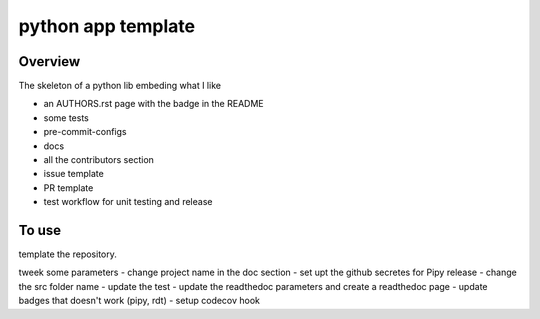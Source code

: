 python app template
===================


.. image:: https://img.shields.io/badge/all_contributors-1-orange.svg?style=flat-square
    :alt: All contributors
    :target: AUTHORS.rst

.. image:: https://img.shields.io/badge/License-BSD_2--Clause-orange.svg
    :target: LICENSE
    :alt: License: BSD 2-Clause

.. image:: https://badge.fury.io/py/template.svg
    :target: https://badge.fury.io/py/template
    :alt: PyPI version
    
.. image:: https://img.shields.io/pypi/dm/template?color=307CC2&logo=python&logoColor=gainsboro  
    :target: https://pypi.org/project/template/
    :alt: PyPI - Downloads
    
.. image:: https://img.shields.io/pypi/pyversions/template
   :target: https://pypi.org/project/template/
   :alt: supported Python version

.. image:: https://github.com/12rambau/template/actions/workflows/unit.yml/badge.svg
    :target: https://github.com/12rambau/template/actions/workflows/unit.yml
    :alt: build

.. image:: https://codecov.io/gh/12rambau/template/branch/master/graph/badge.svg?token=YZ3mVcuaCq
    :target: https://codecov.io/gh/12rambau/template
    :alt: Test Coverage
    
.. image:: https://readthedocs.org/projects/template/badge/?version=latest
    :target: https://template.readthedocs.io/en/latest/?badge=latest
    :alt: Documentation Status
    
.. image:: https://img.shields.io/badge/code%20style-black-000000.svg
   :target: https://github.com/psf/black
   :alt: Black badge
   
.. image:: https://img.shields.io/badge/Conventional%20Commits-1.0.0-yellow.svg
   :target: https://conventionalcommits.org
   :alt: conventional commit




Overview
--------

The skeleton of a python lib embeding what I like

- an AUTHORS.rst page with the badge in the README
- some tests
- pre-commit-configs
- docs 
- all the contributors section 
- issue template 
- PR template 
- test workflow for unit testing and release

To use 
------

template the repository. 

tweek some parameters 
- change project name in the doc section 
- set upt the github secretes for Pipy release 
- change the src folder name 
- update the test
- update the readthedoc parameters and create a readthedoc page
- update badges that doesn't work (pipy, rdt)
- setup codecov hook